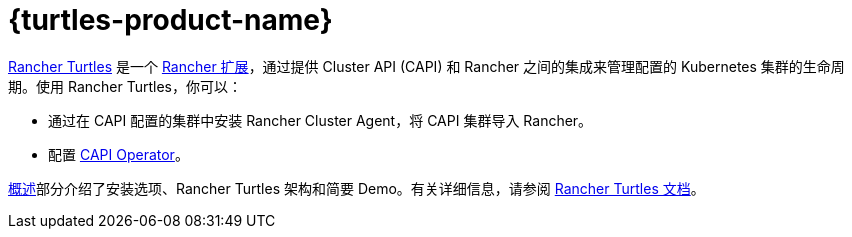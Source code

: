 = {turtles-product-name}

https://turtles.docs.rancher.com/[Rancher Turtles] 是一个 xref:integrations/rancher-extensions.adoc[Rancher 扩展]，通过提供 Cluster API (CAPI) 和 Rancher 之间的集成来管理配置的 Kubernetes 集群的生命周期。使用 Rancher Turtles，你可以：

* 通过在 CAPI 配置的集群中安装 Rancher Cluster Agent，将 CAPI 集群导入 Rancher。
* 配置 https://turtles.docs.rancher.com/reference-guides/rancher-turtles-chart/values#cluster-api-operator-values[CAPI Operator]。

xref:integrations/cluster-api/overview.adoc[概述]部分介绍了安装选项、Rancher Turtles 架构和简要 Demo。有关详细信息，请参阅 https://turtles.docs.rancher.com/[Rancher Turtles 文档]。
